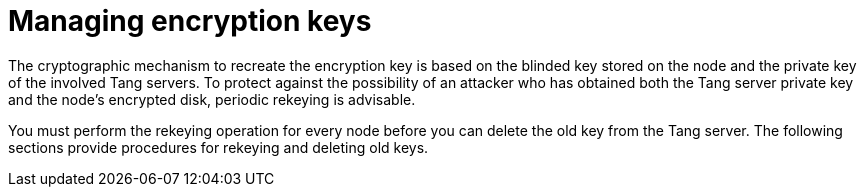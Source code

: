 // Module included in the following assemblies:
//
// scalability_and_performance/ztp-nbde-implementation-guide.adoc

[id="ztp-nbde-managing-encryption-keys_{context}"]
= Managing encryption keys

The cryptographic mechanism to recreate the encryption key is based on the blinded key stored on the node and the private key of the involved Tang servers. To protect against the possibility of an attacker who has obtained both the Tang server private key and the node’s encrypted disk, periodic rekeying is advisable.

You must perform the rekeying operation for every node before you can delete the old key from the Tang server. The following sections provide procedures for rekeying and deleting old keys.
